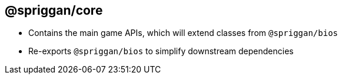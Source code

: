 == @spriggan/core

* Contains the main game APIs, which will extend classes from `@spriggan/bios`
* Re-exports `@spriggan/bios` to simplify downstream dependencies
